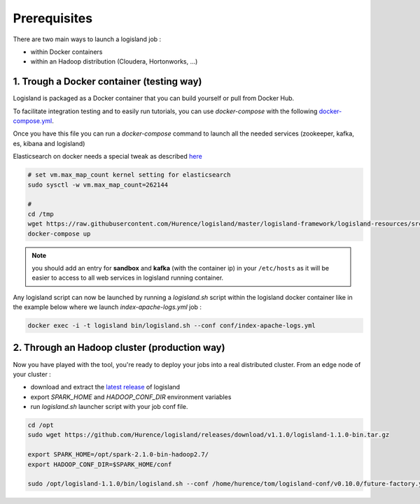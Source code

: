Prerequisites
=============

There are two main ways to launch a logisland job :

- within Docker containers
- within an Hadoop distribution (Cloudera, Hortonworks, ...)


1. Trough a Docker container (testing way)
------------------------------------------
Logisland is packaged as a Docker container that you can build yourself or pull from Docker Hub.

To facilitate integration testing and to easily run tutorials, you can use `docker-compose` with the following `docker-compose.yml <https://raw.githubusercontent.com/Hurence/logisland/master/logisland-framework/logisland-resources/src/main/resources/conf/docker-compose.yml>`_.

Once you have this file you can run a `docker-compose` command to launch all the needed services (zookeeper, kafka, es, kibana and logisland)

Elasticsearch on docker needs a special tweak as described `here <https://www.elastic.co/guide/en/elasticsearch/reference/current/docker.html#docker-cli-run-prod-mode>`_

.. code-block:: sh

    # set vm.max_map_count kernel setting for elasticsearch
    sudo sysctl -w vm.max_map_count=262144

    #
    cd /tmp
    wget https://raw.githubusercontent.com/Hurence/logisland/master/logisland-framework/logisland-resources/src/main/resources/conf/docker-compose.yml
    docker-compose up

.. note::

    you should add an entry for **sandbox** and **kafka** (with the container ip) in your ``/etc/hosts`` as it will be easier to access to all web services in logisland running container.


Any logisland script can now be launched by running a `logisland.sh` script within the logisland docker container like in the example below where we launch `index-apache-logs.yml` job :

.. code-block:: sh

    docker exec -i -t logisland bin/logisland.sh --conf conf/index-apache-logs.yml



2. Through an Hadoop cluster (production way)
---------------------------------------------

Now you have played with the tool, you're ready to deploy your jobs into a real distributed cluster.
From an edge node of your cluster :

- download and extract the `latest release <https://github.com/Hurence/logisland/releases>`_ of logisland
- export `SPARK_HOME` and `HADOOP_CONF_DIR` environment variables
- run `logisland.sh` launcher script with your job conf file.


.. code-block:: sh

    cd /opt
    sudo wget https://github.com/Hurence/logisland/releases/download/v1.1.0/logisland-1.1.0-bin.tar.gz

    export SPARK_HOME=/opt/spark-2.1.0-bin-hadoop2.7/
    export HADOOP_CONF_DIR=$SPARK_HOME/conf

    sudo /opt/logisland-1.1.0/bin/logisland.sh --conf /home/hurence/tom/logisland-conf/v0.10.0/future-factory.yml

